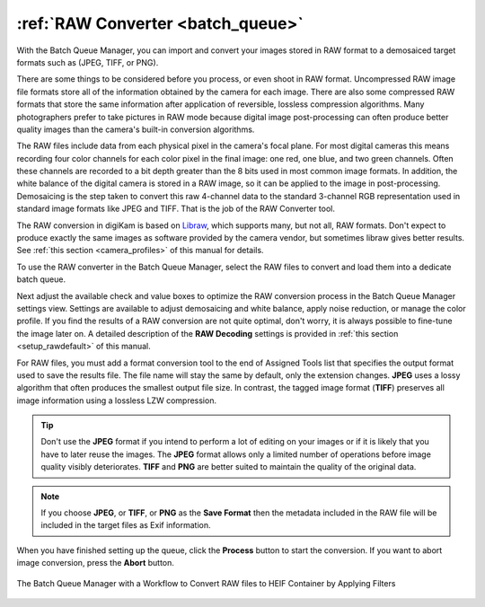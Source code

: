 .. meta::
   :description: digiKam RAW Converter from Batch Queue Manager
   :keywords: digiKam, documentation, user manual, photo management, open source, free, learn, easy, batch, raw, converter

.. metadata-placeholder

   :authors: - digiKam Team

   :license: see Credits and License page for details (https://docs.digikam.org/en/credits_license.html)

.. _raw_converter:

:ref:`RAW Converter <batch_queue>`
==================================

With the Batch Queue Manager, you can import and convert your images stored in RAW format to a demosaiced target formats such as (JPEG, TIFF, or PNG).

There are some things to be considered before you process, or even shoot in RAW format. Uncompressed RAW image file formats store all of the information obtained by the camera for each image. There are also some compressed RAW formats that store the same information after application of reversible, lossless compression algorithms. Many photographers prefer to take pictures in RAW mode because digital image post-processing can often produce better quality images than the camera's built-in conversion algorithms.

The RAW files include data from each physical pixel in the camera's focal plane. For most digital cameras this means recording four color channels for each color pixel in the final image: one red, one blue, and two green channels. Often these channels are recorded to a bit depth greater than the 8 bits used in most common image formats. In addition, the white balance of the digital camera is stored in a RAW image, so it can be applied to the image in post-processing. Demosaicing is the step taken to convert this raw 4-channel data to the standard 3-channel RGB representation used in standard image formats like JPEG and TIFF. That is the job of the RAW Converter tool.

The RAW conversion in digiKam is based on `Libraw <https://www.libraw.org/>`_, which supports many, but not all, RAW formats. Don't expect to produce exactly the same images as software provided by the camera vendor, but sometimes libraw gives better results. See :ref:`this section <camera_profiles>` of this manual for details.

To use the RAW converter in the Batch Queue Manager, select the RAW files to convert and load them into a dedicate batch queue.

Next adjust the available check and value boxes to optimize the RAW conversion process in the Batch Queue Manager settings view. Settings are available to adjust demosaicing and white balance, apply noise reduction, or manage the color profile. If you find the results of a RAW conversion are not quite optimal, don't worry, it is always possible to fine-tune the image later on. A detailed description of the **RAW Decoding** settings is provided in :ref:`this section <setup_rawdefault>` of this manual.

For RAW files, you must add a format conversion tool to the end of Assigned Tools list that specifies the output format used to save the results file. The file name will stay the same by default, only the extension changes. **JPEG** uses a lossy algorithm that often produces the smallest output file size. In contrast, the tagged image format (**TIFF**) preserves all image information using a lossless LZW compression.

.. tip::

    Don't use the **JPEG** format if you intend to perform a lot of editing on your images or if it is likely that you have to later reuse the images. The **JPEG** format allows only a limited number of operations before image quality visibly deteriorates. **TIFF** and **PNG** are better suited to maintain the quality of the original data.

.. note::

    If you choose **JPEG**, or **TIFF**, or **PNG** as the **Save Format** then the metadata included in the RAW file will be included in the target files as Exif information.

When you have finished setting up the queue, click the **Process** button to start the conversion. If you want to abort image conversion, press the **Abort** button.

.. figure:: images/bqm_raw_converter.webp
    :alt:
    :align: center

    The Batch Queue Manager with a Workflow to Convert RAW files to HEIF Container by Applying Filters
